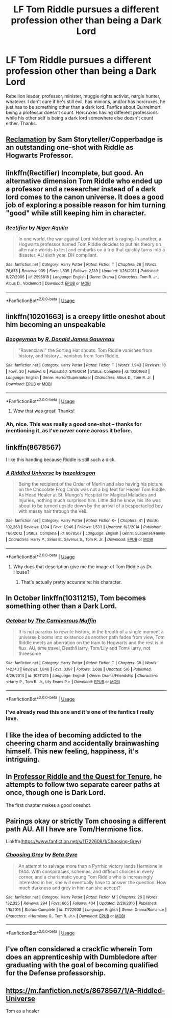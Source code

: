 #+TITLE: LF Tom Riddle pursues a different profession other than being a Dark Lord

* LF Tom Riddle pursues a different profession other than being a Dark Lord
:PROPERTIES:
:Author: ThatoneidiotBlack
:Score: 25
:DateUnix: 1527245881.0
:DateShort: 2018-May-25
:FlairText: Request
:END:
Rebellion leader, professor, minister, muggle rights activist, nargle hunter, whatever. I don't care if he's still evil, has minions, and/or has horcruxes, he just has to be something other than a dark lord. Fanfics about Quirrelmort being a professor doesn't count. Horcruxes having different professions while his other self is being a dark lord somewhere else doesn't count either. Thanks.


** [[https://sam-storyteller.dreamwidth.org/97242.html][Reclamation]] by Sam Storyteller/Copperbadge is an outstanding one-shot with Riddle as Hogwarts Professor.
:PROPERTIES:
:Author: __Pers
:Score: 20
:DateUnix: 1527254508.0
:DateShort: 2018-May-25
:END:


** linkffn(Rectifier) Incomplete, but good. An alternative dimension Tom Riddle who ended up a professor and a researcher instead of a dark lord comes to the canon universe. It does a good job of exploring a possible reason for him turning "good" while still keeping him in character.
:PROPERTIES:
:Author: dehue
:Score: 15
:DateUnix: 1527256186.0
:DateShort: 2018-May-25
:END:

*** [[https://www.fanfiction.net/s/2595818/1/][*/Rectifier/*]] by [[https://www.fanfiction.net/u/505933/Niger-Aquila][/Niger Aquila/]]

#+begin_quote
  In one world, the war against Lord Voldemort is raging. In another, a Hogwarts professor named Tom Riddle decides to put his theory on alternate worlds to test and embarks on a trip that quickly turns into a disaster. AU sixth year. DH compliant.
#+end_quote

^{/Site/:} ^{fanfiction.net} ^{*|*} ^{/Category/:} ^{Harry} ^{Potter} ^{*|*} ^{/Rated/:} ^{Fiction} ^{T} ^{*|*} ^{/Chapters/:} ^{26} ^{*|*} ^{/Words/:} ^{76,878} ^{*|*} ^{/Reviews/:} ^{909} ^{*|*} ^{/Favs/:} ^{1,805} ^{*|*} ^{/Follows/:} ^{2,139} ^{*|*} ^{/Updated/:} ^{1/26/2013} ^{*|*} ^{/Published/:} ^{9/27/2005} ^{*|*} ^{/id/:} ^{2595818} ^{*|*} ^{/Language/:} ^{English} ^{*|*} ^{/Genre/:} ^{Drama} ^{*|*} ^{/Characters/:} ^{Tom} ^{R.} ^{Jr.,} ^{Albus} ^{D.,} ^{Voldemort} ^{*|*} ^{/Download/:} ^{[[http://www.ff2ebook.com/old/ffn-bot/index.php?id=2595818&source=ff&filetype=epub][EPUB]]} ^{or} ^{[[http://www.ff2ebook.com/old/ffn-bot/index.php?id=2595818&source=ff&filetype=mobi][MOBI]]}

--------------

*FanfictionBot*^{2.0.0-beta} | [[https://github.com/tusing/reddit-ffn-bot/wiki/Usage][Usage]]
:PROPERTIES:
:Author: FanfictionBot
:Score: 3
:DateUnix: 1527256214.0
:DateShort: 2018-May-25
:END:


** linkffn(10201663) is a creepy little oneshot about him becoming an unspeakable
:PROPERTIES:
:Author: glavbass
:Score: 7
:DateUnix: 1527287340.0
:DateShort: 2018-May-26
:END:

*** [[https://www.fanfiction.net/s/10201663/1/][*/Boogeyman/*]] by [[https://www.fanfiction.net/u/1076014/R-Donald-James-Gauvreau][/R. Donald James Gauvreau/]]

#+begin_quote
  "Ravenclaw!" the Sorting Hat shouts. Tom Riddle vanishes from history, and history... vanishes from Tom Riddle.
#+end_quote

^{/Site/:} ^{fanfiction.net} ^{*|*} ^{/Category/:} ^{Harry} ^{Potter} ^{*|*} ^{/Rated/:} ^{Fiction} ^{T} ^{*|*} ^{/Words/:} ^{1,943} ^{*|*} ^{/Reviews/:} ^{10} ^{*|*} ^{/Favs/:} ^{30} ^{*|*} ^{/Follows/:} ^{6} ^{*|*} ^{/Published/:} ^{3/19/2014} ^{*|*} ^{/Status/:} ^{Complete} ^{*|*} ^{/id/:} ^{10201663} ^{*|*} ^{/Language/:} ^{English} ^{*|*} ^{/Genre/:} ^{Horror/Supernatural} ^{*|*} ^{/Characters/:} ^{Albus} ^{D.,} ^{Tom} ^{R.} ^{Jr.} ^{*|*} ^{/Download/:} ^{[[http://www.ff2ebook.com/old/ffn-bot/index.php?id=10201663&source=ff&filetype=epub][EPUB]]} ^{or} ^{[[http://www.ff2ebook.com/old/ffn-bot/index.php?id=10201663&source=ff&filetype=mobi][MOBI]]}

--------------

*FanfictionBot*^{2.0.0-beta} | [[https://github.com/tusing/reddit-ffn-bot/wiki/Usage][Usage]]
:PROPERTIES:
:Author: FanfictionBot
:Score: 6
:DateUnix: 1527287406.0
:DateShort: 2018-May-26
:END:

**** Wow that was great! Thanks!
:PROPERTIES:
:Author: corisilvermoon
:Score: 2
:DateUnix: 1527307960.0
:DateShort: 2018-May-26
:END:


*** Ah, nice. This was really a good one-shot -- thanks for mentioning it, as I've never come across it before.
:PROPERTIES:
:Author: mistermisstep
:Score: 1
:DateUnix: 1527393791.0
:DateShort: 2018-May-27
:END:


** linkffn(8678567)

I like this handing because Riddle is still such a dick.
:PROPERTIES:
:Author: blockbaven
:Score: 6
:DateUnix: 1527263115.0
:DateShort: 2018-May-25
:END:

*** [[https://www.fanfiction.net/s/8678567/1/][*/A Riddled Universe/*]] by [[https://www.fanfiction.net/u/3997673/hazeldragon][/hazeldragon/]]

#+begin_quote
  Being the recipient of the Order of Merlin and also having his picture on the Chocolate Frog Cards was not a big feat for Healer Tom Riddle. As Head Healer at St. Mungo's Hospital for Magical Maladies and Injuries, nothing much surprised him. Little did he know, his life was about to be turned upside down by the arrival of a bespectacled boy with messy hair through the Veil.
#+end_quote

^{/Site/:} ^{fanfiction.net} ^{*|*} ^{/Category/:} ^{Harry} ^{Potter} ^{*|*} ^{/Rated/:} ^{Fiction} ^{K+} ^{*|*} ^{/Chapters/:} ^{41} ^{*|*} ^{/Words/:} ^{102,269} ^{*|*} ^{/Reviews/:} ^{1,104} ^{*|*} ^{/Favs/:} ^{1,946} ^{*|*} ^{/Follows/:} ^{1,533} ^{*|*} ^{/Updated/:} ^{6/3/2014} ^{*|*} ^{/Published/:} ^{11/6/2012} ^{*|*} ^{/Status/:} ^{Complete} ^{*|*} ^{/id/:} ^{8678567} ^{*|*} ^{/Language/:} ^{English} ^{*|*} ^{/Genre/:} ^{Suspense/Family} ^{*|*} ^{/Characters/:} ^{Harry} ^{P.,} ^{Sirius} ^{B.,} ^{Severus} ^{S.,} ^{Tom} ^{R.} ^{Jr.} ^{*|*} ^{/Download/:} ^{[[http://www.ff2ebook.com/old/ffn-bot/index.php?id=8678567&source=ff&filetype=epub][EPUB]]} ^{or} ^{[[http://www.ff2ebook.com/old/ffn-bot/index.php?id=8678567&source=ff&filetype=mobi][MOBI]]}

--------------

*FanfictionBot*^{2.0.0-beta} | [[https://github.com/tusing/reddit-ffn-bot/wiki/Usage][Usage]]
:PROPERTIES:
:Author: FanfictionBot
:Score: 2
:DateUnix: 1527263128.0
:DateShort: 2018-May-25
:END:

**** Why does that description give me the image of Tom Riddle as Dr. House?
:PROPERTIES:
:Author: Jahoan
:Score: 10
:DateUnix: 1527263881.0
:DateShort: 2018-May-25
:END:

***** That's actually pretty accurate re: his character.
:PROPERTIES:
:Author: gbakermatson
:Score: 5
:DateUnix: 1527275461.0
:DateShort: 2018-May-25
:END:


** In October linkffn(10311215), Tom becomes something other than a Dark Lord.
:PROPERTIES:
:Author: OrtyBortorty
:Score: 5
:DateUnix: 1527293529.0
:DateShort: 2018-May-26
:END:

*** [[https://www.fanfiction.net/s/10311215/1/][*/October/*]] by [[https://www.fanfiction.net/u/1318815/The-Carnivorous-Muffin][/The Carnivorous Muffin/]]

#+begin_quote
  It is not paradox to rewrite history, in the breath of a single moment a universe blooms into existence as another path fades from view, Tom Riddle meets an aberration on the train to Hogwarts and the rest is in flux. AU, time travel, Death!Harry, Tom/Lily and Tom/Harry, not threesome
#+end_quote

^{/Site/:} ^{fanfiction.net} ^{*|*} ^{/Category/:} ^{Harry} ^{Potter} ^{*|*} ^{/Rated/:} ^{Fiction} ^{T} ^{*|*} ^{/Chapters/:} ^{38} ^{*|*} ^{/Words/:} ^{142,143} ^{*|*} ^{/Reviews/:} ^{1,846} ^{*|*} ^{/Favs/:} ^{3,197} ^{*|*} ^{/Follows/:} ^{3,688} ^{*|*} ^{/Updated/:} ^{5/6} ^{*|*} ^{/Published/:} ^{4/29/2014} ^{*|*} ^{/id/:} ^{10311215} ^{*|*} ^{/Language/:} ^{English} ^{*|*} ^{/Genre/:} ^{Drama/Friendship} ^{*|*} ^{/Characters/:} ^{<Harry} ^{P.,} ^{Tom} ^{R.} ^{Jr.,} ^{Lily} ^{Evans} ^{P.>} ^{*|*} ^{/Download/:} ^{[[http://www.ff2ebook.com/old/ffn-bot/index.php?id=10311215&source=ff&filetype=epub][EPUB]]} ^{or} ^{[[http://www.ff2ebook.com/old/ffn-bot/index.php?id=10311215&source=ff&filetype=mobi][MOBI]]}

--------------

*FanfictionBot*^{2.0.0-beta} | [[https://github.com/tusing/reddit-ffn-bot/wiki/Usage][Usage]]
:PROPERTIES:
:Author: FanfictionBot
:Score: 2
:DateUnix: 1527293538.0
:DateShort: 2018-May-26
:END:


*** I've already read this one and it's one of the fanfics I really love.
:PROPERTIES:
:Author: ThatoneidiotBlack
:Score: 1
:DateUnix: 1527317001.0
:DateShort: 2018-May-26
:END:


** I like the idea of becoming addicted to the cheering charm and accidentally brainwashing himself. This new feeling, happiness, it's intriguing.
:PROPERTIES:
:Author: ForumWarrior
:Score: 3
:DateUnix: 1527297879.0
:DateShort: 2018-May-26
:END:


** In [[https://www.fanfiction.net/s/8706297/1/Professor-Riddle-and-the-Quest-for-Tenure][Professor Riddle and the Quest for Tenure]], he attempts to follow two separate career paths at once, though one is Dark Lord.

The first chapter makes a good oneshot.
:PROPERTIES:
:Score: 3
:DateUnix: 1527299218.0
:DateShort: 2018-May-26
:END:


** Pairings okay or strictly Tom choosing a different path AU. All I have are Tom/Hermione fics.

Linkffn([[https://www.fanfiction.net/s/11722608/1/Choosing-Grey]])
:PROPERTIES:
:Author: Jora_Dyn
:Score: 4
:DateUnix: 1527252330.0
:DateShort: 2018-May-25
:END:

*** [[https://www.fanfiction.net/s/11722608/1/][*/Choosing Grey/*]] by [[https://www.fanfiction.net/u/2749924/Beta-Gyre][/Beta Gyre/]]

#+begin_quote
  An attempt to salvage more than a Pyrrhic victory lands Hermione in 1944. With conspiracies, schemes, and difficult choices in every corner, and a charismatic young Tom Riddle who is increasingly interested in her, she will eventually have to answer the question: How much darkness and grey in him can she accept?
#+end_quote

^{/Site/:} ^{fanfiction.net} ^{*|*} ^{/Category/:} ^{Harry} ^{Potter} ^{*|*} ^{/Rated/:} ^{Fiction} ^{M} ^{*|*} ^{/Chapters/:} ^{26} ^{*|*} ^{/Words/:} ^{132,325} ^{*|*} ^{/Reviews/:} ^{294} ^{*|*} ^{/Favs/:} ^{665} ^{*|*} ^{/Follows/:} ^{404} ^{*|*} ^{/Updated/:} ^{2/29/2016} ^{*|*} ^{/Published/:} ^{1/8/2016} ^{*|*} ^{/Status/:} ^{Complete} ^{*|*} ^{/id/:} ^{11722608} ^{*|*} ^{/Language/:} ^{English} ^{*|*} ^{/Genre/:} ^{Drama/Romance} ^{*|*} ^{/Characters/:} ^{<Hermione} ^{G.,} ^{Tom} ^{R.} ^{Jr.>} ^{*|*} ^{/Download/:} ^{[[http://www.ff2ebook.com/old/ffn-bot/index.php?id=11722608&source=ff&filetype=epub][EPUB]]} ^{or} ^{[[http://www.ff2ebook.com/old/ffn-bot/index.php?id=11722608&source=ff&filetype=mobi][MOBI]]}

--------------

*FanfictionBot*^{2.0.0-beta} | [[https://github.com/tusing/reddit-ffn-bot/wiki/Usage][Usage]]
:PROPERTIES:
:Author: FanfictionBot
:Score: 2
:DateUnix: 1527252337.0
:DateShort: 2018-May-25
:END:


** I've often considered a crackfic wherein Tom does an apprenticeship with Dumbledore after graduating with the goal of becoming qualified for the Defense professorship.
:PROPERTIES:
:Author: The_Truthkeeper
:Score: 1
:DateUnix: 1527313744.0
:DateShort: 2018-May-26
:END:


** [[https://m.fanfiction.net/s/8678567/1/A-Riddled-Universe]]

Tom as a healer
:PROPERTIES:
:Author: canopus12
:Score: 1
:DateUnix: 1527263159.0
:DateShort: 2018-May-25
:END:
